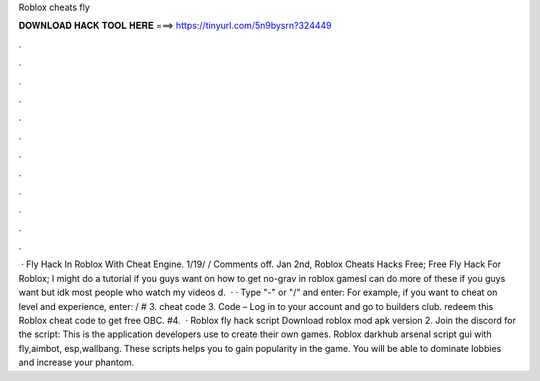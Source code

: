 Roblox cheats fly

𝐃𝐎𝐖𝐍𝐋𝐎𝐀𝐃 𝐇𝐀𝐂𝐊 𝐓𝐎𝐎𝐋 𝐇𝐄𝐑𝐄 ===> https://tinyurl.com/5n9bysrn?324449

.

.

.

.

.

.

.

.

.

.

.

.

 · Fly Hack In Roblox With Cheat Engine. 1/19/ / Comments off. Jan 2nd, Roblox Cheats Hacks Free; Free Fly Hack For Roblox; I might do a tutorial if you guys want on how to get no-grav in roblox gamesI can do more of these if you guys want but idk most people who watch my videos d.  · · Type "-" or "/" and enter: For example, if you want to cheat on level and experience, enter: / # 3. cheat code 3. Code – Log in to your account and go to builders club. redeem this Roblox cheat code to get free OBC. #4.  · Roblox fly hack script Download roblox mod apk version 2. Join the discord for the script: This is the application developers use to create their own games. Roblox darkhub arsenal script gui with fly,aimbot, esp,wallbang. These scripts helps you to gain popularity in the game. You will be able to dominate lobbies and increase your phantom.